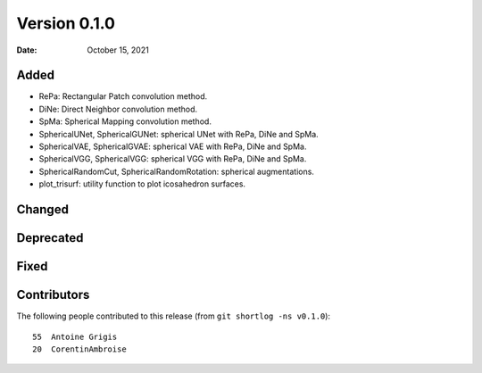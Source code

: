 .. -*- mode: rst -*-

Version 0.1.0
=============

:Date: October 15, 2021

Added
-----

* RePa: Rectangular Patch convolution method.
* DiNe: Direct Neighbor convolution method.
* SpMa: Spherical Mapping convolution method.
* SphericalUNet, SphericalGUNet: spherical UNet with RePa, DiNe and SpMa.
* SphericalVAE, SphericalGVAE: spherical VAE with RePa, DiNe and SpMa.
* SphericalVGG, SphericalVGG: spherical VGG with RePa, DiNe and SpMa.
* SphericalRandomCut, SphericalRandomRotation: spherical augmentations.
* plot_trisurf: utility function to plot icosahedron surfaces.

Changed
-------

Deprecated
----------

Fixed
-----

Contributors
------------

The following people contributed to this release (from ``git shortlog -ns v0.1.0``)::

   55  Antoine Grigis
   20  CorentinAmbroise
